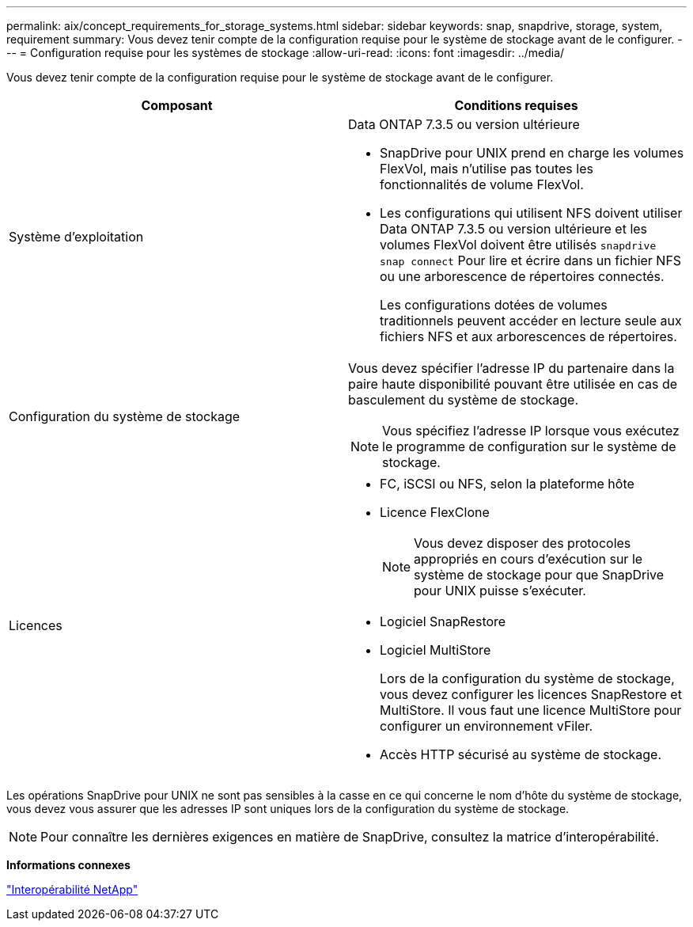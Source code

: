 ---
permalink: aix/concept_requirements_for_storage_systems.html 
sidebar: sidebar 
keywords: snap, snapdrive, storage, system, requirement 
summary: Vous devez tenir compte de la configuration requise pour le système de stockage avant de le configurer. 
---
= Configuration requise pour les systèmes de stockage
:allow-uri-read: 
:icons: font
:imagesdir: ../media/


[role="lead"]
Vous devez tenir compte de la configuration requise pour le système de stockage avant de le configurer.

|===
| Composant | Conditions requises 


 a| 
Système d'exploitation
 a| 
Data ONTAP 7.3.5 ou version ultérieure

* SnapDrive pour UNIX prend en charge les volumes FlexVol, mais n'utilise pas toutes les fonctionnalités de volume FlexVol.
* Les configurations qui utilisent NFS doivent utiliser Data ONTAP 7.3.5 ou version ultérieure et les volumes FlexVol doivent être utilisés `snapdrive snap connect` Pour lire et écrire dans un fichier NFS ou une arborescence de répertoires connectés.
+
Les configurations dotées de volumes traditionnels peuvent accéder en lecture seule aux fichiers NFS et aux arborescences de répertoires.





 a| 
Configuration du système de stockage
 a| 
Vous devez spécifier l'adresse IP du partenaire dans la paire haute disponibilité pouvant être utilisée en cas de basculement du système de stockage.


NOTE: Vous spécifiez l'adresse IP lorsque vous exécutez le programme de configuration sur le système de stockage.



 a| 
Licences
 a| 
* FC, iSCSI ou NFS, selon la plateforme hôte
* Licence FlexClone
+

NOTE: Vous devez disposer des protocoles appropriés en cours d'exécution sur le système de stockage pour que SnapDrive pour UNIX puisse s'exécuter.

* Logiciel SnapRestore
* Logiciel MultiStore
+
Lors de la configuration du système de stockage, vous devez configurer les licences SnapRestore et MultiStore. Il vous faut une licence MultiStore pour configurer un environnement vFiler.

* Accès HTTP sécurisé au système de stockage.


|===
Les opérations SnapDrive pour UNIX ne sont pas sensibles à la casse en ce qui concerne le nom d'hôte du système de stockage, vous devez vous assurer que les adresses IP sont uniques lors de la configuration du système de stockage.


NOTE: Pour connaître les dernières exigences en matière de SnapDrive, consultez la matrice d'interopérabilité.

*Informations connexes*

https://mysupport.netapp.com/NOW/products/interoperability["Interopérabilité NetApp"]
